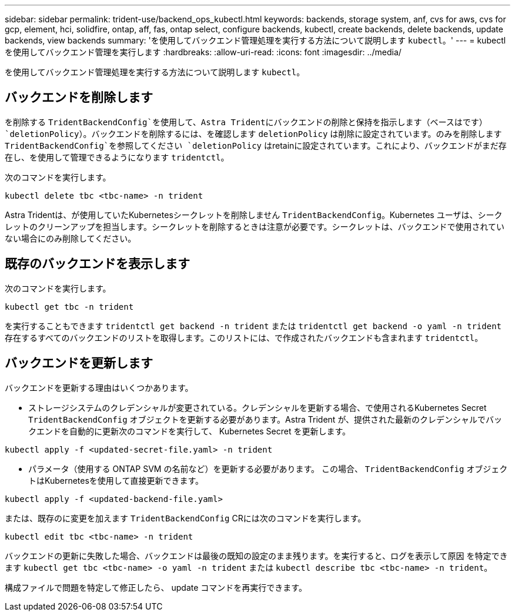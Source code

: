 ---
sidebar: sidebar 
permalink: trident-use/backend_ops_kubectl.html 
keywords: backends, storage system, anf, cvs for aws, cvs for gcp, element, hci, solidfire, ontap, aff, fas, ontap select, configure backends, kubectl, create backends, delete backends, update backends, view backends 
summary: 'を使用してバックエンド管理処理を実行する方法について説明します `kubectl`。' 
---
= kubectl を使用してバックエンド管理を実行します
:hardbreaks:
:allow-uri-read: 
:icons: font
:imagesdir: ../media/


を使用してバックエンド管理処理を実行する方法について説明します `kubectl`。



== バックエンドを削除します

を削除する `TridentBackendConfig`を使用して、Astra Tridentにバックエンドの削除と保持を指示します（ベースはです） `deletionPolicy`）。バックエンドを削除するには、を確認します `deletionPolicy` は削除に設定されています。のみを削除します `TridentBackendConfig`を参照してください `deletionPolicy` はretainに設定されています。これにより、バックエンドがまだ存在し、を使用して管理できるようになります `tridentctl`。

次のコマンドを実行します。

[listing]
----
kubectl delete tbc <tbc-name> -n trident
----
Astra Tridentは、が使用していたKubernetesシークレットを削除しません `TridentBackendConfig`。Kubernetes ユーザは、シークレットのクリーンアップを担当します。シークレットを削除するときは注意が必要です。シークレットは、バックエンドで使用されていない場合にのみ削除してください。



== 既存のバックエンドを表示します

次のコマンドを実行します。

[listing]
----
kubectl get tbc -n trident
----
を実行することもできます `tridentctl get backend -n trident` または `tridentctl get backend -o yaml -n trident` 存在するすべてのバックエンドのリストを取得します。このリストには、で作成されたバックエンドも含まれます `tridentctl`。



== バックエンドを更新します

バックエンドを更新する理由はいくつかあります。

* ストレージシステムのクレデンシャルが変更されている。クレデンシャルを更新する場合、で使用されるKubernetes Secret `TridentBackendConfig` オブジェクトを更新する必要があります。Astra Trident が、提供された最新のクレデンシャルでバックエンドを自動的に更新次のコマンドを実行して、 Kubernetes Secret を更新します。


[listing]
----
kubectl apply -f <updated-secret-file.yaml> -n trident
----
* パラメータ（使用する ONTAP SVM の名前など）を更新する必要があります。
この場合、 `TridentBackendConfig` オブジェクトはKubernetesを使用して直接更新できます。


[listing]
----
kubectl apply -f <updated-backend-file.yaml>
----
または、既存のに変更を加えます `TridentBackendConfig` CRには次のコマンドを実行します。

[listing]
----
kubectl edit tbc <tbc-name> -n trident
----
バックエンドの更新に失敗した場合、バックエンドは最後の既知の設定のまま残ります。を実行すると、ログを表示して原因 を特定できます `kubectl get tbc <tbc-name> -o yaml -n trident` または `kubectl describe tbc <tbc-name> -n trident`。

構成ファイルで問題を特定して修正したら、 update コマンドを再実行できます。
